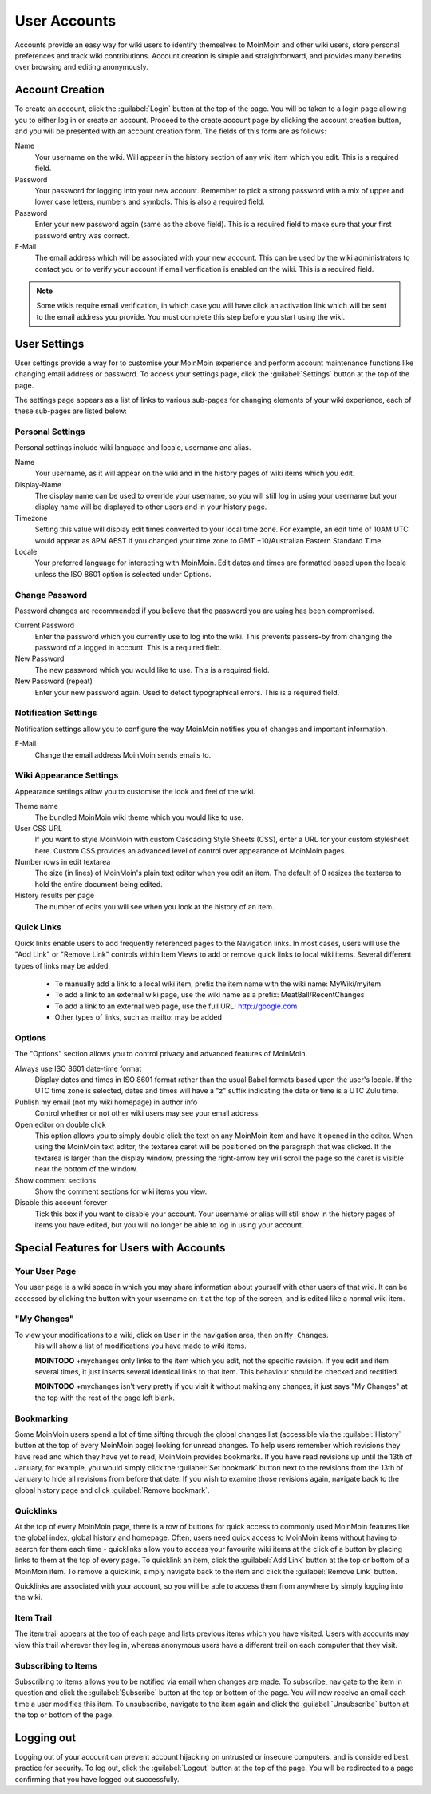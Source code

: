 =============
User Accounts
=============

Accounts provide an easy way for wiki users to identify themselves to MoinMoin and other wiki users,
store personal preferences and track wiki contributions. Account creation is simple and
straightforward, and provides many benefits over browsing and editing anonymously.

Account Creation
================

To create an account, click the :guilabel:`Login` button at the top of the page. You will be taken to a login
page allowing you to either log in or create an account. Proceed to the create account page
by clicking the account creation button, and you will be presented with an account creation form.
The fields of this form are as follows:

Name
 Your username on the wiki. Will appear in the history section of any wiki item which you edit. This is a required field.

Password
 Your password for logging into your new account. Remember to pick a strong password with a mix
 of upper and lower case letters, numbers and symbols. This is also a required field.

Password
 Enter your new password again (same as the above field). This is a required field to make sure
 that your first password entry was correct.

E-Mail
 The email address which will be associated with your new account. This can be used by the wiki
 administrators to contact you or to verify your account if email verification is enabled on
 the wiki. This is a required field.

.. note::
 Some wikis require email verification, in which case you will have click an activation link which
 will be sent to the email address you provide. You must complete this step before you start using
 the wiki.

User Settings
=============

User settings provide a way for to customise your MoinMoin experience and perform account
maintenance functions like changing email address or password. To access your settings page, click
the :guilabel:`Settings` button at the top of the page.

The settings page appears as a list of links to various sub-pages for changing elements of your
wiki experience, each of these sub-pages are listed below:

Personal Settings
-----------------

Personal settings include wiki language and locale, username and alias.

Name
 Your username, as it will appear on the wiki and in the history pages of wiki items which you edit.

Display-Name
 The display name can be used to override your username, so you will still log in using your username
 but your display name will be displayed to other users and in your history page.

Timezone
 Setting this value will display edit times converted to your local time zone. For
 example, an edit time of 10AM UTC would appear as 8PM AEST if you changed your time zone to
 GMT +10/Australian Eastern Standard Time.

Locale
 Your preferred language for interacting with MoinMoin. Edit dates and times are formatted based
 upon the locale unless the ISO 8601 option is selected under Options.

Change Password
---------------

Password changes are recommended if you believe that the password you are using has been compromised.

Current Password
 Enter the password which you currently use to log into the wiki. This prevents passers-by from
 changing the password of a logged in account. This is a required field.

New Password
 The new password which you would like to use. This is a required field.

New Password (repeat)
 Enter your new password again. Used to detect typographical errors. This is a required field.

Notification Settings
---------------------

Notification settings allow you to configure the way MoinMoin notifies you of changes and important
information.

E-Mail
 Change the email address MoinMoin sends emails to.

Wiki Appearance Settings
------------------------

Appearance settings allow you to customise the look and feel of the wiki.

Theme name
 The bundled MoinMoin wiki theme which you would like to use.

User CSS URL
 If you want to style MoinMoin with custom Cascading Style Sheets (CSS), enter a URL for your
 custom stylesheet here. Custom CSS provides an advanced level of control over appearance of
 MoinMoin pages.

Number rows in edit textarea
 The size (in lines) of MoinMoin's plain text editor when you edit an item. The default of 0
 resizes the textarea to hold the entire document being edited.

History results per page
 The number of edits you will see when you look at the history of an item.

Quick Links
-----------

Quick links enable users to add frequently referenced pages to the Navigation links. In most
cases, users will use the "Add Link" or "Remove Link" controls within Item Views to add or
remove quick links to local wiki items. Several different types of links may be added:

 - To manually add a link to a local wiki item, prefix the item name with the wiki name: MyWiki/myitem
 - To add a link to an external wiki page, use the wiki name as a prefix: MeatBall/RecentChanges
 - To add a link to an external web page, use the full URL: http://google.com
 - Other types of links, such as mailto: may be added


Options
-------

The "Options" section allows you to control privacy and advanced features of MoinMoin.

Always use ISO 8601 date-time format
 Display dates and times in ISO 8601 format rather than the usual Babel formats
 based upon the user's locale. If the UTC time zone is selected, dates and times
 will have a "z" suffix indicating the date or time is a UTC Zulu time.

Publish my email (not my wiki homepage) in author info
 Control whether or not other wiki users may see your email address.

Open editor on double click
 This option allows you to simply double click the text on any MoinMoin item and have it opened
 in the editor. When using the MoinMoin text editor, the textarea caret will be positioned on
 the paragraph that was clicked. If the textarea is larger than the display window, pressing the
 right-arrow key will scroll the page so the caret is visible near the bottom of the window.

Show comment sections
 Show the comment sections for wiki items you view.

Disable this account forever
 Tick this box if you want to disable your account. Your username or alias will still show in the
 history pages of items you have edited, but you will no longer be able to log in using your
 account.

Special Features for Users with Accounts
========================================

Your User Page
--------------

You user page is a wiki space in which you may share information about yourself with other users of
that wiki. It can be accessed by clicking the button with your username on it at the top of the
screen, and is edited like a normal wiki item.

"My Changes"
------------

To view your modifications to a wiki, click on ``User`` in the navigation area, then on ``My Changes``.
 his will show a list of modifications you have made to wiki items.

 **MOINTODO** +mychanges only links to the item which you edit, not the specific revision. If you edit
 and item several times, it just inserts several identical links to that item. This behaviour should be
 checked and rectified.

 **MOINTODO** +mychanges isn't very pretty if you visit it without making any changes, it just says
 "My Changes" at the top with the rest of the page left blank.

Bookmarking
-----------

Some MoinMoin users spend a lot of time sifting through the global changes list (accessible via the
:guilabel:`History` button at the top of every MoinMoin page) looking for unread changes.
To help users remember which revisions they have read and which they have yet to read,
MoinMoin provides bookmarks. If you have read revisions up until the 13th of January, for example, you would
simply click the :guilabel:`Set bookmark` button next to the revisions from the 13th of January to hide
all revisions from before that date. If you wish to examine those revisions again, navigate back to the
global history page and click :guilabel:`Remove bookmark`.

Quicklinks
----------

At the top of every MoinMoin page, there is a row of buttons for quick access to commonly used MoinMoin
features like the global index, global history and homepage. Often, users need quick access to MoinMoin
items without having to search for them each time - quicklinks allow you to access your favourite wiki
items at the click of a button by placing links to them at the top of every page. To quicklink an item,
click the :guilabel:`Add Link` button at the top or bottom of a MoinMoin item. To remove a quicklink,
simply navigate back to the item and click the :guilabel:`Remove Link` button.

Quicklinks are associated with your account, so you will be able to access them from anywhere by simply
logging into the wiki.

Item Trail
----------

The item trail appears at the top of each page and lists previous items which you have visited. Users
with accounts may view this trail wherever they log in, whereas anonymous users have a different trail
on each computer that they visit.

Subscribing to Items
--------------------

Subscribing to items allows you to be notified via email when changes are made. To subscribe, navigate
to the item in question and click the :guilabel:`Subscribe` button at the top or bottom of the page. You
will now receive an email each time a user modifies this item. To unsubscribe, navigate to the item
again and click the :guilabel:`Unsubscribe` button at the top or bottom of the page.

Logging out
===========

Logging out of your account can prevent account hijacking on untrusted or insecure computers, and is
considered best practice for security. To log out, click the :guilabel:`Logout` button at the top
of the page. You will be redirected to a page confirming that you have logged out successfully.
